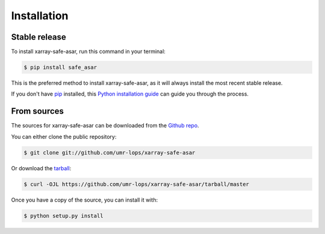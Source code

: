 .. highlight:: shell

============
Installation
============


Stable release
--------------

To install xarray-safe-asar, run this command in your terminal:

.. code-block:: console

    $ pip install safe_asar

This is the preferred method to install xarray-safe-asar, as it will always install the most recent stable release.

If you don't have `pip`_ installed, this `Python installation guide`_ can guide
you through the process.

.. _pip: https://pip.pypa.io
.. _Python installation guide: http://docs.python-guide.org/en/latest/starting/installation/


From sources
------------

The sources for xarray-safe-asar can be downloaded from the `Github repo`_.

You can either clone the public repository:

.. code-block:: console

    $ git clone git://github.com/umr-lops/xarray-safe-asar

Or download the `tarball`_:

.. code-block:: console

    $ curl -OJL https://github.com/umr-lops/xarray-safe-asar/tarball/master

Once you have a copy of the source, you can install it with:

.. code-block:: console

    $ python setup.py install


.. _Github repo: https://github.com/umr-lops/xarray-safe-asar
.. _tarball: https://github.com/umr-lops/xarray-safe-asar/tarball/master
